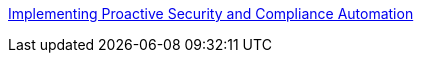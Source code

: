 link:https://github.com/RedHatDemos/SecurityDemos/blob/master/2018Labs/ProactiveSecurityCompliance/documentation/README.adoc[Implementing Proactive Security and Compliance Automation]
